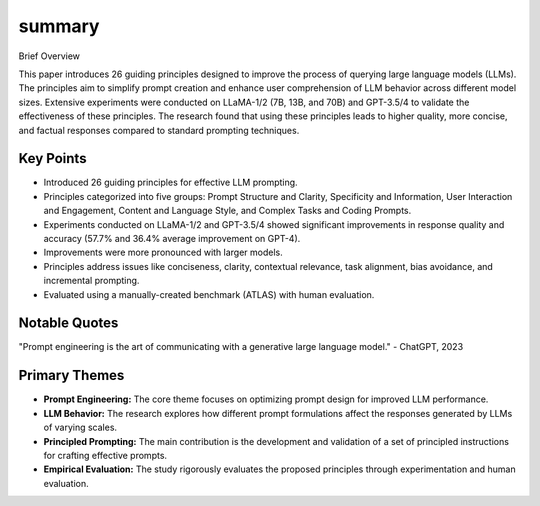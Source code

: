 .. meta::
   :source_pdf: 2312.16171v2.Principled_Instructions_Are_All_You_Need_for_Questioning_LLaMA_1_2__GPT_3_5_4.pdf
   :summary_date: 2024-11-25 20:43:41

summary
-------

Brief Overview

This paper introduces 26 guiding principles designed to improve the process of querying large language models (LLMs).  The principles aim to simplify prompt creation and enhance user comprehension of LLM behavior across different model sizes.  Extensive experiments were conducted on LLaMA-1/2 (7B, 13B, and 70B) and GPT-3.5/4 to validate the effectiveness of these principles. The research found that using these principles leads to higher quality, more concise, and factual responses compared to standard prompting techniques.

Key Points
~~~~~~~~~~


*   Introduced 26 guiding principles for effective LLM prompting.
*   Principles categorized into five groups: Prompt Structure and Clarity, Specificity and Information, User Interaction and Engagement, Content and Language Style, and Complex Tasks and Coding Prompts.
*   Experiments conducted on LLaMA-1/2 and GPT-3.5/4 showed significant improvements in response quality and accuracy (57.7% and 36.4% average improvement on GPT-4).
*   Improvements were more pronounced with larger models.
*   Principles address issues like conciseness, clarity, contextual relevance, task alignment, bias avoidance, and incremental prompting.
*   Evaluated using a manually-created benchmark (ATLAS) with human evaluation.

Notable Quotes
~~~~~~~~~~~~~~


"Prompt engineering is the art of communicating with a generative large language model." - ChatGPT, 2023

Primary Themes
~~~~~~~~~~~~~~


*   **Prompt Engineering:** The core theme focuses on optimizing prompt design for improved LLM performance.
*   **LLM Behavior:** The research explores how different prompt formulations affect the responses generated by LLMs of varying scales.
*   **Principled Prompting:** The main contribution is the development and validation of a set of principled instructions for crafting effective prompts.
*   **Empirical Evaluation:** The study rigorously evaluates the proposed principles through experimentation and human evaluation.


